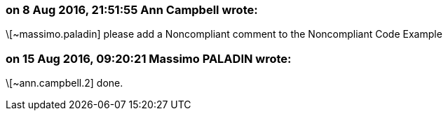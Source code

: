 === on 8 Aug 2016, 21:51:55 Ann Campbell wrote:
\[~massimo.paladin] please add a Noncompliant comment to the Noncompliant Code Example

=== on 15 Aug 2016, 09:20:21 Massimo PALADIN wrote:
\[~ann.campbell.2] done.

